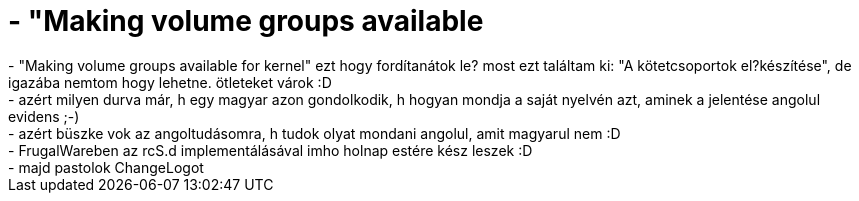 = - &quot;Making volume groups available

:slug: aquot_making_volume_groups_available
:category: regi
:tags: hu
:date: 2004-07-04T23:03:10Z
++++
- "Making volume groups available for kernel" ezt hogy fordítanátok le? most ezt találtam ki: "A kötetcsoportok el?készítése", de igazába nemtom hogy lehetne. ötleteket várok :D<br>- azért milyen durva már, h egy magyar azon gondolkodik, h hogyan mondja a saját nyelvén azt, aminek a jelentése angolul evidens ;-)<br>- azért büszke vok az angoltudásomra, h tudok olyat mondani angolul, amit magyarul nem :D<br>- FrugalWareben az rcS.d implementálásával imho holnap estére kész leszek :D<br>- majd pastolok ChangeLogot
++++

